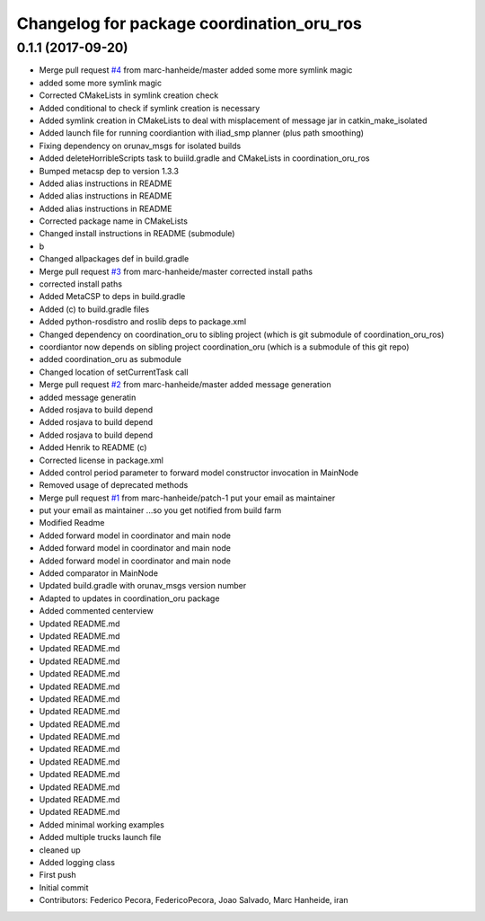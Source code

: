 ^^^^^^^^^^^^^^^^^^^^^^^^^^^^^^^^^^^^^^^^^^
Changelog for package coordination_oru_ros
^^^^^^^^^^^^^^^^^^^^^^^^^^^^^^^^^^^^^^^^^^

0.1.1 (2017-09-20)
------------------
* Merge pull request `#4 <https://github.com/FedericoPecora/coordination_oru_ros/issues/4>`_ from marc-hanheide/master
  added some more symlink magic
* added some more symlink magic
* Corrected CMakeLists in symlink creation check
* Added conditional to check if symlink creation is necessary
* Added symlink creation in CMakeLists to deal with misplacement of message jar in catkin_make_isolated
* Added launch file for running coordiantion with iliad_smp planner (plus path smoothing)
* Fixing dependency on orunav_msgs for isolated builds
* Added deleteHorribleScripts task to buiild.gradle and CMakeLists in coordination_oru_ros
* Bumped metacsp dep to version 1.3.3
* Added alias instructions in README
* Added alias instructions in README
* Added alias instructions in README
* Corrected package name in CMakeLists
* Changed install instructions in README (submodule)
* b
* Changed allpackages def in build.gradle
* Merge pull request `#3 <https://github.com/FedericoPecora/coordination_oru_ros/issues/3>`_ from marc-hanheide/master
  corrected install paths
* corrected install paths
* Added MetaCSP to deps in build.gradle
* Added (c) to build.gradle files
* Added python-rosdistro and roslib deps to package.xml
* Changed dependency on coordination_oru to sibling project (which is git submodule of coordination_oru_ros)
* coordiantor now depends on sibling project coordination_oru (which is a submodule of this git repo)
* added coordination_oru as submodule
* Changed location of setCurrentTask call
* Merge pull request `#2 <https://github.com/FedericoPecora/coordination_oru_ros/issues/2>`_ from marc-hanheide/master
  added message generation
* added message generatin
* Added rosjava to build depend
* Added rosjava to build depend
* Added rosjava to build depend
* Added Henrik to README (c)
* Corrected license in package.xml
* Added control period parameter to forward model constructor invocation in MainNode
* Removed usage of deprecated methods
* Merge pull request `#1 <https://github.com/FedericoPecora/coordination_oru_ros/issues/1>`_ from marc-hanheide/patch-1
  put your email as maintainer
* put your email as maintainer
  ...so you get notified from build farm
* Modified Readme
* Added forward model in coordinator and main node
* Added forward model in coordinator and main node
* Added forward model in coordinator and main node
* Added comparator in MainNode
* Updated build.gradle with orunav_msgs version number
* Adapted to updates in coordination_oru package
* Added commented centerview
* Updated README.md
* Updated README.md
* Updated README.md
* Updated README.md
* Updated README.md
* Updated README.md
* Updated README.md
* Updated README.md
* Updated README.md
* Updated README.md
* Updated README.md
* Updated README.md
* Updated README.md
* Updated README.md
* Updated README.md
* Updated README.md
* Added minimal working examples
* Added multiple trucks launch file
* cleaned up
* Added logging class
* First push
* Initial commit
* Contributors: Federico Pecora, FedericoPecora, Joao Salvado, Marc Hanheide, iran
